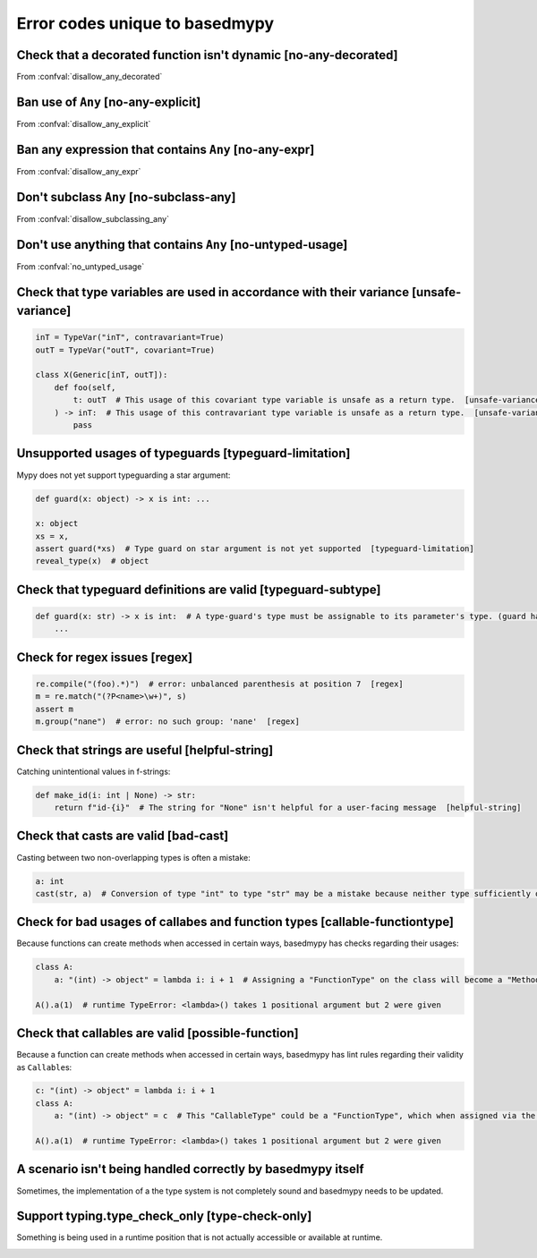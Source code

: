 .. _error-codes-based:

Error codes unique to basedmypy
===============================

.. _code-no-any-decorated:

Check that a decorated function isn't dynamic [no-any-decorated]
----------------------------------------------------------------

From :confval:`disallow_any_decorated`

.. _code-no-any-explicit:

Ban use of ``Any`` [no-any-explicit]
------------------------------------

From :confval:`disallow_any_explicit`

.. _code-no-any-expr:

Ban any expression that contains ``Any`` [no-any-expr]
------------------------------------------------------

From :confval:`disallow_any_expr`

.. _code-no-subclass-any:

Don't subclass ``Any`` [no-subclass-any]
----------------------------------------

From :confval:`disallow_subclassing_any`

.. _code-no-untyped-usage:

Don't use anything that contains ``Any`` [no-untyped-usage]
-----------------------------------------------------------

From :confval:`no_untyped_usage`

.. _code-unsafe-variance:

Check that type variables are used in accordance with their variance [unsafe-variance]
--------------------------------------------------------------------------------------

.. code-block:: python

    inT = TypeVar("inT", contravariant=True)
    outT = TypeVar("outT", covariant=True)

    class X(Generic[inT, outT]):
        def foo(self,
            t: outT  # This usage of this covariant type variable is unsafe as a return type.  [unsafe-variance]
        ) -> inT:  # This usage of this contravariant type variable is unsafe as a return type.  [unsafe-variance]
            pass

.. _code-typeguard-limitation:

Unsupported usages of typeguards [typeguard-limitation]
-------------------------------------------------------

Mypy does not yet support typeguarding a star argument:

.. code-block:: python

    def guard(x: object) -> x is int: ...

    x: object
    xs = x,
    assert guard(*xs)  # Type guard on star argument is not yet supported  [typeguard-limitation]
    reveal_type(x)  # object

.. _code-typeguard-subtype:

Check that typeguard definitions are valid [typeguard-subtype]
--------------------------------------------------------------

.. code-block:: python

    def guard(x: str) -> x is int:  # A type-guard's type must be assignable to its parameter's type. (guard has type "int", parameter has type "str")  [typeguard-subtype]
        ...

.. _code-regex:

Check for regex issues [regex]
------------------------------

.. code-block:: python

    re.compile("(foo).*)")  # error: unbalanced parenthesis at position 7  [regex]
    m = re.match("(?P<name>\w+)", s)
    assert m
    m.group("nane")  # error: no such group: 'nane'  [regex]

.. _code-helpful-string:

Check that strings are useful [helpful-string]
----------------------------------------------

Catching unintentional values in f-strings:

.. code-block:: python

    def make_id(i: int | None) -> str:
        return f"id-{i}"  # The string for "None" isn't helpful for a user-facing message  [helpful-string]

.. _code-bad-cast:

Check that casts are valid [bad-cast]
-------------------------------------

Casting between two non-overlapping types is often a mistake:

.. code-block:: python

    a: int
    cast(str, a)  # Conversion of type "int" to type "str" may be a mistake because neither type sufficiently overlaps with the other. If this was intentional, convert the expression to "object" first.  [bad-cast]

.. _code-callable-functiontype:

Check for bad usages of callabes and function types [callable-functiontype]
---------------------------------------------------------------------------

Because functions can create methods when accessed in certain ways,
basedmypy has checks regarding their usages:

.. code-block:: python

    class A:
        a: "(int) -> object" = lambda i: i + 1  # Assigning a "FunctionType" on the class will become a "MethodType"  [callable-functiontype]

    A().a(1)  # runtime TypeError: <lambda>() takes 1 positional argument but 2 were given

.. _code-possible-function:

Check that callables are valid [possible-function]
--------------------------------------------------

Because a function can create methods when accessed in certain ways,
basedmypy has lint rules regarding their validity as ``Callable``\s:

.. code-block:: python

    c: "(int) -> object" = lambda i: i + 1
    class A:
        a: "(int) -> object" = c  # This "CallableType" could be a "FunctionType", which when assigned via the class, would produce a "MethodType"  [possible-function]

    A().a(1)  # runtime TypeError: <lambda>() takes 1 positional argument but 2 were given


.. _code-unhandled-scenario:

A scenario isn't being handled correctly by basedmypy itself
------------------------------------------------------------

Sometimes, the implementation of a the type system is not completely sound
and basedmypy needs to be updated.


.. _code-type-check-only:

Support typing.type_check_only [type-check-only]
------------------------------------------------

Something is being used in a runtime position that is not actually
accessible or available at runtime.

.. _code-reveal:
